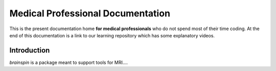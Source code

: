 ==================================
Medical Professional Documentation
==================================

This is the present documentation home **for medical
professionals** who do not spend most of their time coding.  At 
the end of this documentation is a link to our learning repository
which has some explanatory videos.

Introduction
============

`brainspin` is a package meant to support tools for MRI....